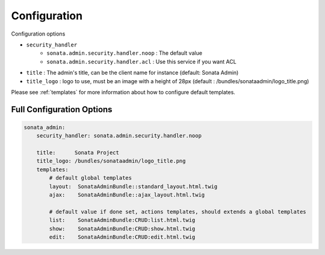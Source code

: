 Configuration
=============

Configuration options

* ``security_handler``
    * ``sonata.admin.security.handler.noop`` : The default value
    * ``sonata.admin.security.handler.acl`` : Use this service if you want ACL

* ``title`` : The admin's title, can be the client name for instance (default: Sonata Admin)
* ``title_logo`` : logo to use, must be an image with a height of 28px (default : /bundles/sonataadmin/logo_title.png)

Please see :ref:`templates` for more information about how to configure default templates.


Full Configuration Options
--------------------------

.. code-block:: yaml

    sonata_admin:
        security_handler: sonata.admin.security.handler.noop

        title:      Sonata Project
        title_logo: /bundles/sonataadmin/logo_title.png
        templates:
            # default global templates
            layout:  SonataAdminBundle::standard_layout.html.twig
            ajax:    SonataAdminBundle::ajax_layout.html.twig

            # default value if done set, actions templates, should extends a global templates
            list:    SonataAdminBundle:CRUD:list.html.twig
            show:    SonataAdminBundle:CRUD:show.html.twig
            edit:    SonataAdminBundle:CRUD:edit.html.twig
